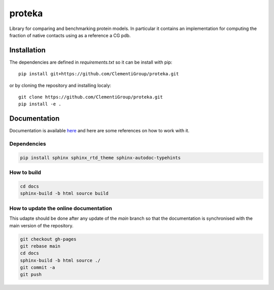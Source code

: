 proteka
==========


.. start-intro
Library for comparing and benchmarking protein models. In particular
it contains an implementation for computing the fraction of native contacts
using as a reference a CG pdb.


.. end-intro

Installation
------------
.. start-install
The dependencies are defined in `requirements.txt` so it can be install with pip::

    pip install git+https://github.com/ClementiGroup/proteka.git

or by cloning the repository and installing localy::

    git clone https://github.com/ClementiGroup/proteka.git
    pip install -e .


.. end-install


.. start-doc

Documentation
-------------

Documentation is available `here <https://clementigroup.github.io/proteka/>`_ and here are some references on how to work with it.

Dependencies
~~~~~~~~~~~~

.. code:: bash

    pip install sphinx sphinx_rtd_theme sphinx-autodoc-typehints


How to build
~~~~~~~~~~~~

.. code:: bash

    cd docs
    sphinx-build -b html source build

How to update the online documentation
~~~~~~~~~~~~~~~~~~~~~~~~~~~~~~~~~~~~~~

This udapte should be done after any update of the `main` branch so that the
documentation is synchronised with the main version of the repository.

.. code:: bash

    git checkout gh-pages
    git rebase main
    cd docs
    sphinx-build -b html source ./
    git commit -a
    git push

.. end-doc
